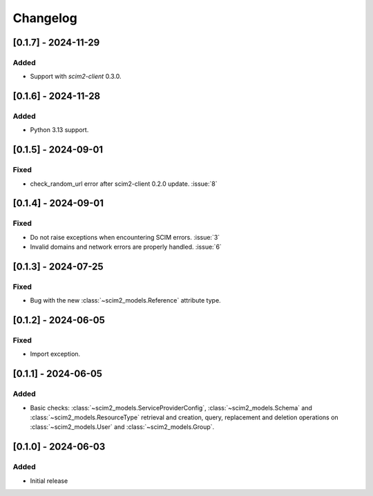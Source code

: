 Changelog
=========

[0.1.7] - 2024-11-29
--------------------

Added
^^^^^
- Support with `scim2-client` 0.3.0.

[0.1.6] - 2024-11-28
--------------------

Added
^^^^^
- Python 3.13 support.

[0.1.5] - 2024-09-01
--------------------

Fixed
^^^^^
- check_random_url error after scim2-client 0.2.0 update. :issue:`8`

[0.1.4] - 2024-09-01
--------------------

Fixed
^^^^^
- Do not raise exceptions when encountering SCIM errors. :issue:`3`
- Invalid domains and network errors are properly handled. :issue:`6`

[0.1.3] - 2024-07-25
--------------------

Fixed
^^^^^
- Bug with the new :class:`~scim2_models.Reference` attribute type.

[0.1.2] - 2024-06-05
--------------------

Fixed
^^^^^
- Import exception.

[0.1.1] - 2024-06-05
--------------------

Added
^^^^^
- Basic checks: :class:`~scim2_models.ServiceProviderConfig`,
  :class:`~scim2_models.Schema` and :class:`~scim2_models.ResourceType` retrieval and
  creation, query, replacement and deletion operations on :class:`~scim2_models.User`
  and :class:`~scim2_models.Group`.

[0.1.0] - 2024-06-03
--------------------

Added
^^^^^
- Initial release
